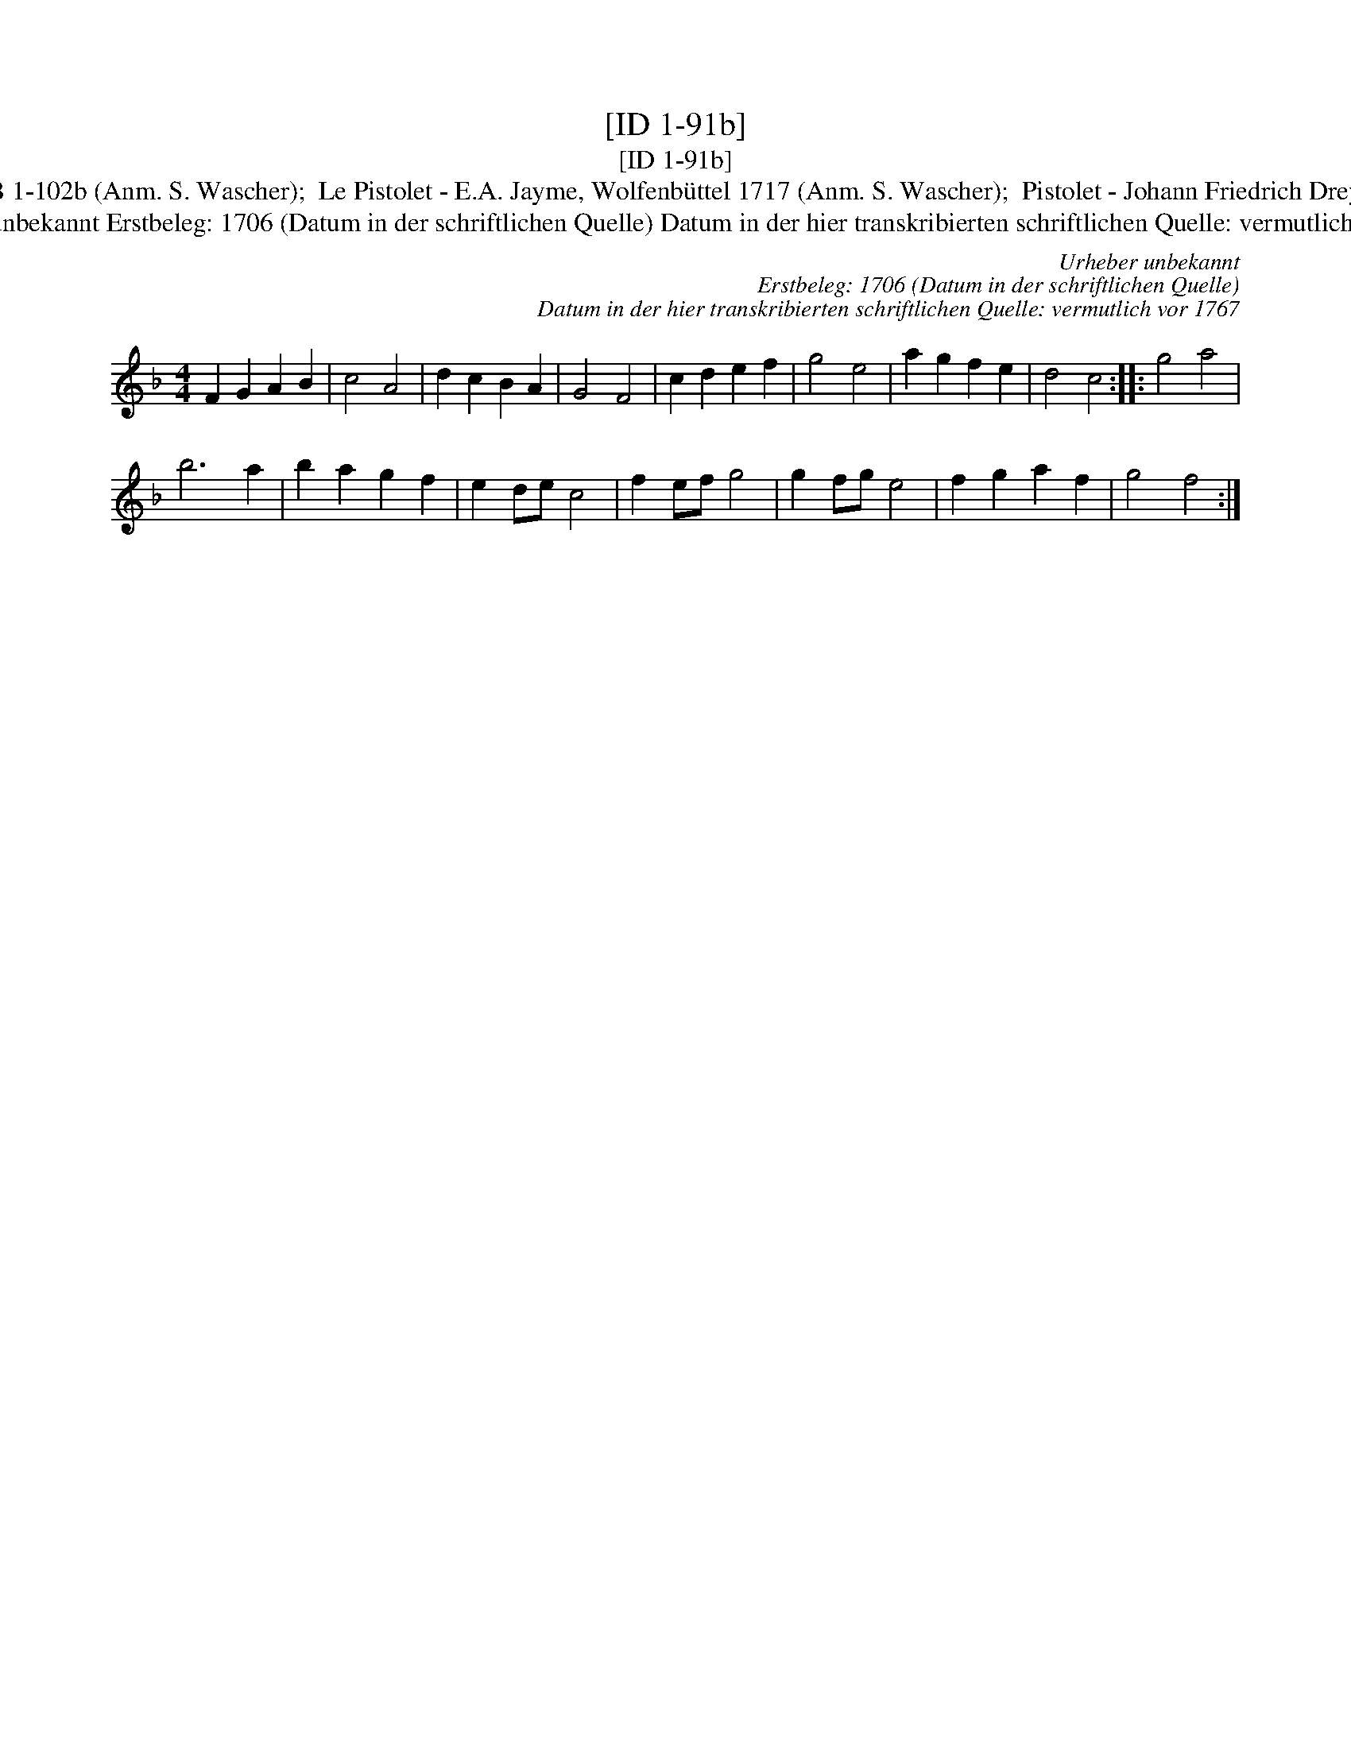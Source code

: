 X:1
T:[ID 1-91b]
T:[ID 1-91b]
T:Bezeichnung standardisiert: Le pistolet; Fechten Tantz In anderer Quelle: Le Pistolet - R. A. Feuillet, 1706 (Anm. S. Wascher);  Fechten Tantz - Dahlhoff SBB 1-102b (Anm. S. Wascher);  Le Pistolet - E.A. Jayme, Wolfenb\"uttel 1717 (Anm. S. Wascher);  Pistolet - Johann Friedrich Drey\sser, 1720 (Anm. S. Wascher);  Het Schermschool - Hs. Volksmelodie\"en 1755-1773 (Anm. S. Wascher);  Pistolekt - Dahlhoff SBB 1-91b (Anm. S. Wascher);
T:Urheber unbekannt Erstbeleg: 1706 (Datum in der schriftlichen Quelle) Datum in der hier transkribierten schriftlichen Quelle: vermutlich vor 1767
C:Urheber unbekannt
C:Erstbeleg: 1706 (Datum in der schriftlichen Quelle)
C:Datum in der hier transkribierten schriftlichen Quelle: vermutlich vor 1767
L:1/8
M:4/4
K:F
V:1 treble 
V:1
 F2 G2 A2 B2 | c4 A4 | d2 c2 B2 A2 | G4 F4 | c2 d2 e2 f2 | g4 e4 | a2 g2 f2 e2 | d4 c4 :: g4 a4 | %9
 b6 a2 | b2 a2 g2 f2 | e2 de c4 | f2 ef g4 | g2 fg e4 | f2 g2 a2 f2 | g4 f4 :| %16


